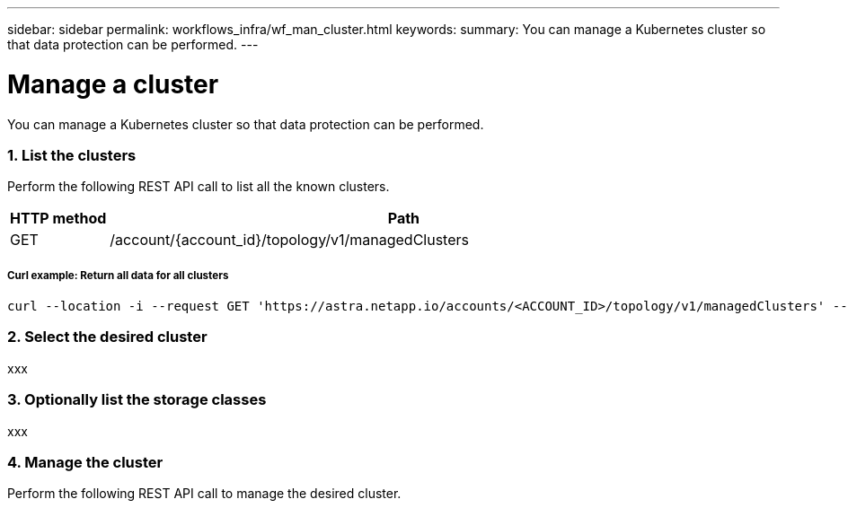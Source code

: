 ---
sidebar: sidebar
permalink: workflows_infra/wf_man_cluster.html
keywords:
summary: You can manage a Kubernetes cluster so that data protection can be performed.
---

= Manage a cluster
:hardbreaks:
:nofooter:
:icons: font
:linkattrs:
:imagesdir: ./media/

[.lead]
You can manage a Kubernetes cluster so that data protection can be performed.

=== 1. List the clusters

Perform the following REST API call to list all the known clusters.

[cols="1,6",options="header"]
|===
|HTTP method
|Path
|GET
|/account/{account_id}/topology/v1/managedClusters
|===

===== Curl example: Return all data for all clusters
[source,curl]
curl --location -i --request GET 'https://astra.netapp.io/accounts/<ACCOUNT_ID>/topology/v1/managedClusters' --header 'Accept: */*' --header 'Authorization: Bearer <API_TOKEN>'

=== 2. Select the desired cluster

xxx

=== 3. Optionally list the storage classes

xxx

=== 4. Manage the cluster

Perform the following REST API call to manage the desired cluster.

